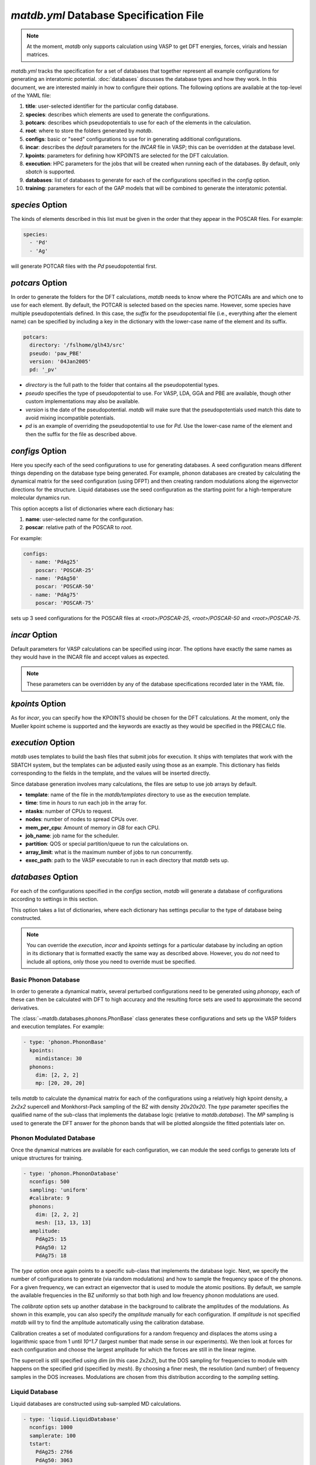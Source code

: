 `matdb.yml` Database Specification File
=======================================

.. note:: At the moment, `matdb` only supports calculation using VASP to get DFT
	  energies, forces, virials and hessian matrices.

`matdb.yml` tracks the specification for a set of databases that
together represent all example configurations for generating an
interatomic potential. :doc:`databases` discusses the database types
and how they work. In this document, we are interested mainly in how
to configure their options. The following options are available at the
top-level of the YAML file:

1. **title**: user-selected identifier for the particular config
   database.
2. **species**: describes which elements are used to generate the
   configurations.
3. **potcars**: describes which pseudopotentials to use for each of
   the elements in the calculation.
4. **root**: where to store the folders generated by `matdb`.
5. **configs**: basic or "seed" configurations to use for in
   generating additional configurations.
6. **incar**: describes the *default* parameters for the `INCAR` file
   in VASP; this can be overridden at the database level.
7. **kpoints**: parameters for defining how KPOINTS are selected for
   the DFT calculation.
8. **execution**: HPC parameters for the jobs that will be created
   when running each of the databases. By default, only `sbatch` is
   supported.
9. **databases**: list of databases to generate for each of the
   configurations specified in the `config` option.
10. **training**: parameters for each of the GAP models that will be
    combined to generate the interatomic potential.

`species` Option
----------------

The kinds of elements described in this list must be given in the
order that they appear in the POSCAR files. For example:

.. code-block:: yaml
		
   species:
     - 'Pd'
     - 'Ag'

will generate POTCAR files with the `Pd` pseudopotential first.

`potcars` Option
----------------

In order to generate the folders for the DFT calculations, `matdb`
needs to know where the POTCARs are and which one to use for each
element. By default, the POTCAR is selected based on the species
name. However, some species have multiple pseudopotentials defined. In
this case, the *suffix* for the pseudopotential file (i.e., everything
after the element name) can be specified by including a key in the
dictionary with the lower-case name of the element and its suffix.

.. code-block:: yaml
		
   potcars:
     directory: '/fslhome/glh43/src'
     pseudo: 'paw_PBE'
     version: '04Jan2005'
     pd: '_pv'

- `directory` is the full path to the folder that contains all the
  pseudopotential types.
- `pseudo` specifies the type of pseudopotential to use. For VASP,
  LDA, GGA and PBE are available, though other custom implementations
  may also be available.
- `version` is the date of the pseudopotential. `matdb` will make sure
  that the pseudopotentials used match this date to avoid mixing
  incompatible potentials.
- `pd` is an example of overriding the pseudopotential to use for
  `Pd`. Use the lower-case name of the element and then the suffix for
  the file as described above.

`configs` Option
----------------

Here you specify each of the seed configurations to use for generating
databases. A seed configuration means different things depending on
the database type being generated. For example, phonon databases are
created by calculating the dynamical matrix for the seed configuration
(using DFPT) and then creating random modulations along the
eigenvector directions for the structure. Liquid databases use the
seed configuration as the starting point for a high-temperature
molecular dynamics run.

This option accepts a list of dictionaries where each dictionary has:

1. **name**: user-selected name for the configuration.
2. **poscar**: relative path of the POSCAR to `root`.

For example:

.. code-block:: yaml
		
   configs:
     - name: 'PdAg25'
       poscar: 'POSCAR-25'
     - name: 'PdAg50'
       poscar: 'POSCAR-50'
     - name: 'PdAg75'
       poscar: 'POSCAR-75'

sets up 3 seed configurations for the POSCAR files at
`<root>/POSCAR-25`, `<root>/POSCAR-50` and `<root>/POSCAR-75`.

`incar` Option
--------------

Default parameters for VASP calculations can be specified using
`incar`. The options have exactly the same names as they would have in
the INCAR file and accept values as expected.

.. note:: These parameters can be overridden by any of the database
   specifications recorded later in the YAML file.

`kpoints` Option
----------------

As for `incar`, you can specify how the KPOINTS should be chosen for
the DFT calculations. At the moment, only the Mueller kpoint scheme is
supported and the keywords are exactly as they would be specified in
the PRECALC file.

`execution` Option
------------------

`matdb` uses templates to build the bash files that submit jobs for
execution. It ships with templates that work with the SBATCH system,
but the templates can be adjusted easily using those as an
example. This dictionary has fields corresponding to the fields in the
template, and the values will be inserted directly.

Since database generation involves many calculations, the files are
setup to use job arrays by default.

-  **template**: name of the file in the `matdb/templates` directory
   to use as the execution template.
-  **time**: time in *hours* to run each job in the array for.
-  **ntasks**: number of CPUs to request.
-  **nodes**: number of nodes to spread CPUs over.
-  **mem_per_cpu**: Amount of memory in *GB* for each CPU.
-  **job_name**: job name for the scheduler.
-  **partition**: QOS or special partition/queue to run the calculations on.
-  **array_limit**: what is the maximum number of jobs to run concurrently.
-  **exec_path**: path to the VASP executable to run in each directory
   that `matdb` sets up.

`databases` Option
------------------

For each of the configurations specified in the `configs` section,
`matdb` will generate a database of configurations according to
settings in this section.

This option takes a list of dictionaries, where each dictionary has
settings peculiar to the type of database being constructed.

.. note:: You can override the `execution`, `incar` and `kpoints`
   settings for a particular database by including an option in its
   dictionary that is formatted exactly the same way as described
   above. However, you do *not* need to include all options, only
   those you need to override must be specified.

Basic Phonon Database
*********************

In order to generate a dynamical matrix, several perturbed
configurations need to be generated using `phonopy`, each of these can
then be calculated with DFT to high accuracy and the resulting force
sets are used to approximate the second derivatives.

The :class:`~matdb.databases.phonons.PhonBase` class generates these
configurations and sets up the VASP folders and execution
templates. For example:

.. code-block:: yaml
		
   - type: 'phonon.PhononBase'
     kpoints:
       mindistance: 30
     phonons:
       dim: [2, 2, 2]
       mp: [20, 20, 20]

tells `matdb` to calculate the dynamical matrix for each of the
configurations using a relatively high kpoint density, a `2x2x2`
supercell and Monkhorst-Pack sampling of the BZ with density
`20x20x20`. The `type` parameter specifies the qualified name of the
sub-class that implements the database logic (relative to
`matdb.database`). The `MP` sampling is used to generate the DFT
answer for the phonon bands that will be plotted alongside the fitted
potentials later on.

Phonon Modulated Database
*************************

Once the dynamical matrices are available for each configuration, we
can module the seed configs to generate lots of unique structures for
training.

.. code-block:: yaml
		
   - type: 'phonon.PhononDatabase'
     nconfigs: 500
     sampling: 'uniform'
     #calibrate: 9
     phonons:
       dim: [2, 2, 2]
       mesh: [13, 13, 13]
     amplitude:
       PdAg25: 15
       PdAg50: 12
       PdAg75: 18

The `type` option once again points to a specific sub-class that
implements the database logic. Next, we specify the number of
configurations to generate (via random modulations) and how to sample
the frequency space of the phonons. For a given frequency, we can
extract an eigenvector that is used to module the atomic positions. By
default, we sample the available frequencies in the BZ uniformly so
that both high and low freuency phonon modulations are used.

The `calibrate` option sets up another database in the background to
calibrate the amplitudes of the modulations. As shown in this example,
you can also specify the `amplitude` manually for each
configuration. If `amplitude` is not specified `matdb` will try to
find the amplitude automatically using the calibration
database.

Calibration creates a set of modulated configurations for a random
frequency and displaces the atoms using a logarithmic space from 1
until `10^1.7` (largest number that made sense in our
experiments). We then look at forces for each configuration and choose
the largest amplitude for which the forces are still in the linear
regime.

The supercell is still specified using `dim` (in this case `2x2x2`),
but the DOS sampling for frequencies to module with happens on the
specified grid (specified by `mesh`). By choosing a finer mesh, the
resolution (and number) of frequency samples in the DOS
increases. Modulations are chosen from this distribution according to
the `sampling` setting.

Liquid Database
***************

Liquid databases are constructed using sub-sampled MD calculations.

.. code-block:: yaml

   - type: 'liquid.LiquidDatabase'
     nconfigs: 1000
     samplerate: 100
     tstart:
       PdAg25: 2766
       PdAg50: 3063
       PdAg75: 3360
     tend:
       PdAg25: 2800
       PdAg50: 3100
       PdAg75: 3400
     incar:
       smass: 3
       potim: 1.

This tells `matdb` to run molecular dynamics for `1000 x 100` fs to
generate 1000 subsamples at intervals of 100 fs. The starting
temperature `tstart` for each seed configuration is set to be close to
its melting point. `tend` specifies the end temperature. These
settings are passed directly to the DFT calculation and behave as
documented there.

Notice that we also need to update some INCAR parameters to get MD to
work. We don't have to specify all of them because the defaults from
earlier in the specification will be used if not overridden.

`training` Options
*****************

Once a database of configurations is available, `matdb` can automate
the fits for you using these settings.

.. code-block:: yaml
		
   training:
     configs: ['PdAg25', 'PdAg50', 'PdAg75']
     execution:
       template: 'run_teachsparse_ml.sh'
       time: 10
       ntasks: 8
       mem_per_cpu: 5
       job_name: 'AgPd GAP'
     split: 0.5
     hessian_delta: 0.01
     gap: ['2body', '3body', 'soap']
     2body:
       cutoff: 6.0
       cutoff_transition_width: 1.0
       n_sparse: 20
     3body:
       cutoff: 3.5
       cutoff_transition_width: 0.5
       n_sparse: 200
     soap:
       l_max: 12
       n_max: 12
       cutoff: 5.0
       n_sparse: 200
       sparse_method: 'file'


- **configs**: list of the seed configs to include in the fit; the
  combined databases for each of these configs become the training
  data for the fit.
- **execution**: as described above, this specifies the template for
  executing the fits.
- **split**: how much data to use for training vs. validation.
- **hessian_delta**: if a hessian fit should be performed, then this
  is the delta to include. Specifying a delta here causes `matdb` to
  generate some hard-coded sparse points to include as a file in the
  `soap` fit (which corresponds to `sparse_method=file`).
- **gap**: list of GAP models to include in the final potential.

For each of the potential types specified in `gap` you can then add a
dictionary with parameters specific to that GAP (and which are passed
into the `teach_sparse` program). These work as documented there.
